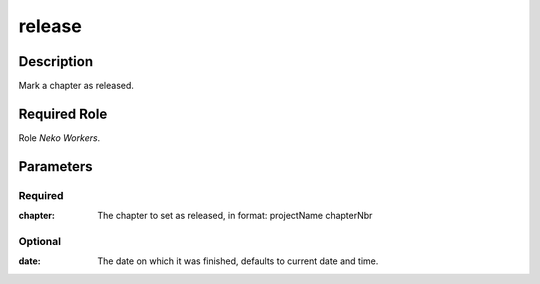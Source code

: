 ======================================================================
release
======================================================================
Description
==============
Mark a chapter as released.

Required Role
=====================
Role `Neko Workers`.

Parameters
===========
Required
---------
:chapter: The chapter to set as released, in format: projectName chapterNbr

Optional
------------
:date: The date on which it was finished, defaults to current date and time.
